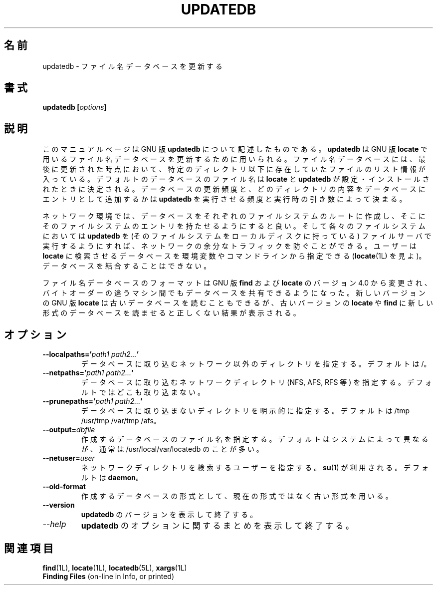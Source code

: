 .\"    This file documents the GNU utilities for finding files that match
.\" certain criteria and performing various operations on them.
.\"
.\"    Copyright (C) 1994 Free Software Foundation, Inc.
.\"
.\"    Permission is granted to make and distribute verbatim copies of this
.\" manual provided the copyright notice and this permission notice are
.\" preserved on all copies.
.\"
.\"    Permission is granted to copy and distribute modified versions of
.\" this manual under the conditions for verbatim copying, provided that
.\" the entire resulting derived work is distributed under the terms of a
.\" permission notice identical to this one.
.\"
.\"    Permission is granted to copy and distribute translations of this
.\" manual into another language, under the above conditions for modified
.\" versions, except that this permission notice may be stated in a
.\" translation approved by the Foundation.
.\"
.\" Japanese Version Copyright (c) 1997 NAKANO Takeo all rights reserved.
.\" Translated Thu May 11 1997 by NAKANO Takeo <nakano@apm.seikei.ac.jp>
.\"
.TH UPDATEDB 1L \" -*- nroff -*-
.SH 名前
updatedb \- ファイル名データベースを更新する
.SH 書式
.B updatedb [\fIoptions\fP]
.SH 説明
このマニュアルページは GNU 版
.BR updatedb
について記述したものである。
.BR updatedb
は GNU 版
.BR locate
で用いるファイル名データベースを更新するために用いられる。
ファイル名データベースには、最後に更新された時点において、
特定のディレクトリ以下に存在していたファイルのリスト情報が入っている。
デフォルトのデータベースのファイル名は
\fBlocate\fP と \fBupdatedb\fP が設定・インストールされたときに決定される。
データベースの更新頻度と、
どのディレクトリの内容をデータベースにエントリとして追加するかは
\fBupdatedb\fP を実行させる頻度と実行時の引き数によって決まる。
.PP
ネットワーク環境では、
データベースをそれぞれのファイルシステムのルートに作成し、
そこにそのファイルシステムのエントリを持たせるようにすると良い。
そして各々のファイルシステムにおいては
.B updatedb
を (そのファイルシステムをローカルディスクに持っている) 
ファイルサーバで実行するようにすれば、
ネットワークの余分なトラフィックを防ぐことができる。
ユーザーは \fBlocate\fP に検索させるデータベースを
環境変数やコマンドラインから指定できる
.RB ( locate (1L)
を見よ)。
データベースを結合することはできない。
.PP
ファイル名データベースのフォーマットは GNU 版
.B find
および
.B locate
のバージョン 4.0 から変更され、
バイトオーダーの違うマシン間でもデータベースを共有できるようになった。
新しいバージョンの GNU 版
.B locate
は古いデータベースを読むこともできるが、古いバージョンの
.B locate
や
.B find
に新しい形式のデータベースを読ませると正しくない結果が表示される。
.SH オプション
.TP
.B \-\-localpaths='\fIpath1 path2...\fP'
データベースに取り込むネットワーク以外のディレクトリを指定する。
デフォルトは /。
.TP
.B \-\-netpaths='\fIpath1 path2...\fP'
データベースに取り込むネットワークディレクトリ
(NFS, AFS, RFS 等) を指定する。デフォルトではどこも取り込まない。
.TP
.B \-\-prunepaths='\fIpath1 path2...\fP'
データベースに取り込まないディレクトリを明示的に指定する。
デフォルトは /tmp /usr/tmp /var/tmp /afs。
.TP
.B \-\-output=\fIdbfile\fP
作成するデータベースのファイル名を指定する。
デフォルトはシステムによって異なるが、
通常は /usr/local/var/locatedb のことが多い。
.TP
.B \-\-netuser=\fIuser\fP
ネットワークディレクトリを検索するユーザーを指定する。
\fBsu\fP(1) が利用される。
デフォルトは \fBdaemon\fP。
.TP
.B \-\-old\-format
作成するデータベースの形式として、
現在の形式ではなく古い形式を用いる。
.TP
.B \-\-version
.B updatedb
のバージョンを表示して終了する。
.TP
.I "\-\-help"
.B updatedb
のオプションに関するまとめを表示して終了する。
.SH 関連項目
.BR find (1L),
.BR locate (1L),
.BR locatedb (5L),
.BR xargs (1L)
.br
.B Finding Files
(on-line in Info, or printed)

